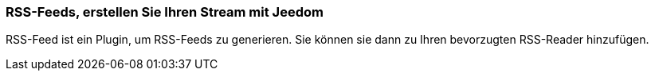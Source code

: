 === RSS-Feeds, erstellen Sie Ihren Stream mit Jeedom

RSS-Feed ist ein Plugin, um RSS-Feeds zu generieren. Sie können sie dann zu Ihren bevorzugten RSS-Reader hinzufügen.